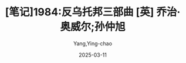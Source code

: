 #+TITLE:  [笔记]1984:反乌托邦三部曲 [英] 乔治·奥威尔;孙仲旭
#+AUTHOR: Yang,Ying-chao
#+DATE:   2025-03-11
#+OPTIONS:  ^:nil H:5 num:t toc:2 \n:nil ::t |:t -:t f:t *:t tex:t d:(HIDE) tags:not-in-toc
#+STARTUP:  align nodlcheck oddeven lognotestate
#+SEQ_TODO: TODO(t) INPROGRESS(i) WAITING(w@) | DONE(d) CANCELED(c@)
#+TAGS:     noexport(n)
#+EXCLUDE_TAGS: noexport
#+FILETAGS: :1984:fanwutu:note:ireader:


* Unwashed Entries                                                  :noexport:

- 54-55, 标注, 2025 年 2 月 28 日星期五 上午 7:56:15
  # note_md5: 4957c36d4593161fb59c53831810cb56
  #+BEGIN_QUOTE
  他表达的是一种对于人类未来近乎绝望的情绪，同时也预兆，除非历史的进程改变，否则全世界的人都会在不知不觉中失去大
  部分人类的特质，变成没有灵魂的机器人。
  #+END_QUOTE

- 59-61, 标注, 2025 年 2 月 28 日星期五 上午 7:57:17
  # note_md5: bc4baa2fe2a2bafbb3ae40af23dbee32
  #+BEGIN_QUOTE
  普遍的和平和正义是人类的目标，先知们坚信错误和罪恶即使有得势之时，“末日审判”最终还是会到来，救世主便是这种信念
  的象征。
  #+END_QUOTE

- 72-74, 标注, 2025 年 2 月 28 日星期五 上午 7:58:55
  # note_md5: a7715d15acb6732163e953f9d8518741
  #+BEGIN_QUOTE
  紧随托马斯·莫尔的《乌托邦》之后，还有两部同类作品，分别是修道士康帕内拉的《太阳城》和德国人文主义者安德里亚的
  《基督城》。后者是三者之中最具现代性的作品。乌托邦三部曲之间
  #+END_QUOTE

- 72-74, 标注, 2025 年 2 月 28 日星期五 上午 7:59:02
  # note_md5: 766285b73299450e2a5e518afba0fed0
  #+BEGIN_QUOTE
  紧随托马斯·莫尔的《乌托邦》之后，还有两部同类作品，分别是修道士康帕内拉的《太阳城》和德国人文主义者安德里亚的
  《基督城》。后者是三者之中最具现代性的作品。乌托邦三部曲之间有着不同的观点和创意，但是与它们的共同点相比起来，
  这些差异就显得十分渺小。
  #+END_QUOTE

- 91-95, 标注, 2025 年 2 月 28 日星期五 上午 8:02:10
  # note_md5: f20e78376a1f033da32a456fb0b8a35e
  #+BEGIN_QUOTE
  奥威尔并不是做这种尝试的唯一一人。另外两个作家，俄国的扎米亚京在他的书《我们》和阿道斯·赫胥黎在他的《美妙的新
  世界》中，都用跟奥威尔作品非常相似的方式表达了当时的这种情绪并对未来提出警示。这三部写于 20 世纪中叶的作品被我们
  称为“反乌托邦”三部曲，这是为了和上文提到的写于 16、17 世纪的“乌托邦”进行对应[
  #+END_QUOTE

- 95-96, 标注, 2025 年 2 月 28 日星期五 上午 8:03:03
  # note_md5: 101787e2f5e42e9a833cc980ea0873bd
  #+BEGIN_QUOTE
  早期乌托邦作品描述充满自信的情绪和充满希望的后中世纪的人一样，反乌托邦描述的是一种无能为力的情绪和绝望的现代人。
  #+END_QUOTE

- 100-102, 标注, 2025 年 2 月 28 日星期五 上午 8:03:42
  # note_md5: 5e143310dd5f93c6fb9a45398fd2ff59
  #+BEGIN_QUOTE
  就在人们感受到所有的希望即将实现的这一刻，他们开始失去了它。这就是反乌托邦三部曲的核心，它们不仅仅描述了我们的
  未来走向，同时也解释了历史的悖论。
  #+END_QUOTE

- 145-149, 标注, 2025 年 2 月 28 日星期五 上午 8:12:14
  # note_md5: 0b9481b558836a73e30cafbf93e30bca
  #+BEGIN_QUOTE
  党的领袖甚至都不去假装他们的体系是为了使人们快乐，因为人是脆弱和怯懦的的生物，他们都想逃避自由而不敢去面对真理。
  领袖们都清醒地意识到，他们事实上只有一个目标，那就是权力。对他们来说“权力不是手段，而是目的，权力意味着他们有
  能力制造无限的痛苦和去折磨他人”[2]。权力，可以为他们创造事实，创造真理。在这里，奥威尔对于权利精英的态度可以说
  是唯心主义的极端形式，
  #+END_QUOTE

- 145-149, 标注, 2025 年 2 月 28 日星期五 上午 8:12:23
  # note_md5: 1d7bb9d27c252751e1d138b054edaf44
  #+BEGIN_QUOTE
  领袖甚至都不去假装他们的体系是为了使人们快乐，因为人是脆弱和怯懦的的生物，他们都想逃避自由而不敢去面对真理。领
  袖们都清醒地意识到，他们事实上只有一个目标，那就是权力。对他们来说“权力不是手段，而是目的，权力意味着他们有能
  力制造无限的痛苦和去折磨他人”[2]。权力，可以为他们创造事实，创造真理。在这里，奥威尔对于权利精英的态度可以说是
  唯心主义的极端形式，
  #+END_QUOTE

- 156-157, 标注, 2025 年 2 月 28 日星期五 上午 8:13:28
  # note_md5: 8437df3456999a20a9f63350e5e50271
  #+BEGIN_QUOTE
  只要经过大多数人的认可就是真理，口号在“几百万人怎么可能犯错”的基础上增加了“一个人怎么可能正确”。
  #+END_QUOTE

- 156-159, 标注, 2025 年 2 月 28 日星期五 上午 8:13:49
  # note_md5: 1096783703d0be6be5aa779caa0b13b8
  #+BEGIN_QUOTE
  只要经过大多数人的认可就是真理，口号在“几百万人怎么可能犯错”的基础上增加了“一个人怎么可能正确”。奥威尔已经明确
  指出，在一个团体中，已经彻底废除真理作为一个有关现实的客观判断这个概念，任何一个在这个团体中的异端都会被视为精
  神错乱。
  #+END_QUOTE

- 184-187, 标注, 2025 年 2 月 28 日星期五 上午 8:19:34
  # note_md5: 84a7bf5521e199e55f357e679f6205d4
  #+BEGIN_QUOTE
  在成功的思想控制之下，一个人再也不会有他想法的对立面，而只知道什么才是“真理”的对立面。因此，举个例子说，如果他
  已经丧失了他自身的独立性和完整性，如果他把自身当作是一个从属于国家、政党或者公司的物体，那么二加二就是五，或者
  认为“奴役即自由”，他之所以感到自由，是因为他再也不会意识到真理与谬误之间的矛盾。这特别适用于意识形态领域。
  #+END_QUOTE

- 189-192, 标注, 2025 年 2 月 28 日星期五 上午 8:20:58
  # note_md5: a2646f0c9bbe18b7687ae7973619eab9
  #+BEGIN_QUOTE
  奥威尔在这方面，很明显是指当局所伪造的社会主义，但是必须指出，西方社会也犯了同样的错误。我们说我们的社会就是一
  个行动自由、个人主义和理想主义的社会，然而事实上这些大部分是一些托词。我们处于一个中央集权的工业社会，本质上是
  官僚主义，由唯物主义提供动力，轻微的精神和宗教关怀仅仅是起缓和作用。
  #+END_QUOTE

- 201-203, 标注, 2025 年 2 月 28 日星期五 上午 8:23:30
  # note_md5: 43199e1a08d7bf18acb39d678d9dea49
  #+BEGIN_QUOTE
  我确信奥威尔、赫胥黎和扎米亚京三个都不想坚持认为这样的世界必定会到来。正相反，他们指出我们正在向着危险的方向走
  去，除非我们可以成功地让西方文化的根源中那些人道主义精神和个人尊严重新复苏。
  #+END_QUOTE

- 206-207, 标注, 2025 年 2 月 28 日星期五 上午 8:23:51
  # note_md5: 2e61e0f115b0cae1499eb4717b04edd7
  #+BEGIN_QUOTE
  个作者都暗示这种危险并不仅仅存在于像苏联那样的社会主义国家，这种危险是现代生产和组织模式所固有的，它完全独立于
  各种各样的意识形态之外。
  #+END_QUOTE

- 203-207, 标注, 2025 年 2 月 28 日星期五 上午 8:24:05
  # note_md5: c636adf8ac2691f6756eb6d3ae6d5e40
  #+BEGIN_QUOTE
  威尔和其他两位作者，暗示着在我们新的工业管理制度下，人制造出像人一样的机器，而人却发展得像越来越像机器，这将是
  一个人性丧失、全面异化的时代，人变成了物品，变成了生产和消费过程之中的一个附件[6]。三个作者都暗示这种危险并不
  仅仅存在于像苏联那样的社会主义国家，这种危险是现代生产和组织模式所固有的，它完全独立于各种各样的意识形态之外。
  #+END_QUOTE

- 265-266, 标注, 2025 年 2 月 28 日星期五 下午 12:40:12
  # note_md5: 3d70a2361b829ad9167521ce3d34ffff
  #+BEGIN_QUOTE
  战争即和平 自由即奴役 无知即力量
  #+END_QUOTE

- 502-504, 标注, 2025 年 3 月 1 日星期六 下午 2:25:50
  # note_md5: b8dbcff50025de22b0b2f5f2bf256a23
  #+BEGIN_QUOTE
  突然，他们两个开始围着他跳跃，嘴里还喊着“卖国贼”和“思想犯”。小女孩的一招一式都在模仿她哥哥。他们就像不久便会长
  成食人兽的老虎崽子一样嬉戏着，不知怎的，那有点令人恐惧。男孩的眼里，有种狡猾而残忍的神色。
  #+END_QUOTE

- 522-525, 标注, 2025 年 3 月 1 日星期六 下午 2:27:40
  # note_md5: 466dcf88994143b8b46e0502174dd64c
  #+BEGIN_QUOTE
  等。年过三十的人会害怕自己的孩子，这几乎已经变成一种普遍现象。很合理的是，《泰晤士报》几乎每星期都会登出一篇文
  章，关于某个偷听别人说话的小告密者——一般用的是“小英雄”这个词——如何无意听到父母的某句不敬言论，然后去思想警察那
  里告发的事迹。
  #+END_QUOTE

- 726-728, 标注, 2025 年 3 月 1 日星期六 下午 10:59:16
  # note_md5: a386654c7de8db077b7ad7ce77a2d868
  #+BEGIN_QUOTE
  甚至在温斯顿收到并在处理完之后被一律销毁的文字指令上，也不会说明或暗示要进行伪造活动，提到的总是笔误、错误、错
  印或错误引用，为准确起见，需要对其进行改正。
  #+END_QUOTE

- 730-736, 标注, 2025 年 3 月 1 日星期六 下午 11:00:18
  # note_md5: a8adcd222d94e629e25f8280c3529815
  #+BEGIN_QUOTE
  修改前和修改后的统计数字都是异想天开的产物，绝大多数情况下，那些数字都是指望你在脑子里杜撰出来的。例如，富足部
  预测本季度的靴子产量为一亿四千五百万双，而实际产量为六千两百万双，但温斯顿在重写预测数字时，将其降至五千七百万
  双，这样就可以照例声称超额完成定额。可是无论如何，六千两百万或五千七百万或一亿四千五百万跟真实数字比起来，在离
  谱程度上都是一样的，很有可能一双靴子也没有生产出来，更有可能的是谁也不知道生产了几双，更不用说关心了。你所知道
  的，只是每季度在纸上生产出天文数字的靴子，而在大洋国，可能一半人都打着赤脚。每一类被记录下来的事实都是如此，无
  论重要与否。一切退色成了一个影子世界，到最后，连年份也变得不确定了。
  #+END_QUOTE

- 782-784, 标注, 2025 年 3 月 1 日星期六 下午 11:12:00
  # note_md5: 4d6b12a7f3ae29a233b82bfd20494457
  #+BEGIN_QUOTE
  很有可能有多达十几人这时正在编写老大哥实际讲话的相反版本。不久，内党里的某位高参会选择这个或那个版本，对之进行
  再编辑。接着进入必要的相互参照的复杂程序。最后被选中的谎言将被载入永久档案，并成为事实。
  #+END_QUOTE

- 884-886, 标注, 2025 年 3 月 2 日星期日 下午 9:51:40
  # note_md5: b7894c2807880aec5b2fd52ca3fec94f
  #+BEGIN_QUOTE
  或早或晚，塞姆会被蒸发掉，温斯顿忽然想到这一点并对此深信不疑。他太聪明了，他看得太明白，说得太露骨。党不喜欢这
  种人，总有一天他会失踪，这明明白白写在他脸
  #+END_QUOTE

- 905-905, 标注, 2025 年 3 月 2 日星期日 下午 10:39:11
  # note_md5: 16e0ced8f4160f49cc90a70d09494b48
  #+BEGIN_QUOTE
  塞姆身上有点隐隐约约不对劲的地方，他缺少某种东西：谨慎，超脱，一种藏拙的能力。
  #+END_QUOTE

- 1005-1007, 标注, 2025 年 3 月 3 日星期一 上午 7:52:47
  # note_md5: 3f3b210465f7c2b009dc54870d9eca90
  #+BEGIN_QUOTE
  那是因为他们看到她用一张 B.B.的宣传画裹香肠。他们悄悄溜到她身后，用一盒火柴把她裙子点着了。我想她给烧得够戗。还
  是小崽子啊，是不是？可真是热情万丈！
  #+END_QUOTE

- 1057-1058, 标注, 2025 年 3 月 3 日星期一 上午 7:57:04
  # note_md5: ebf0a3d11b4833f05121f81c01fb5484
  #+BEGIN_QUOTE
  他每次一碰她，她就好像往后缩，而且绷紧了身体，抱着她就像抱着一个有关节的木头人。奇怪的是，即使在她紧搂他时，他
  还是有种她同时也在用尽全力推开他的感觉，她紧绷的肌肉给他造成了这种印象。
  #+END_QUOTE

- 1108-1109, 标注, 2025 年 3 月 3 日星期一 上午 8:00:51
  # note_md5: 82fa5e93ab0fff9fbc1b0da338b10854
  #+BEGIN_QUOTE
  除非他们觉醒，否则永远不会反抗；但除非他们反抗，否则不会觉醒。
  #+END_QUOTE

- 1113-1117, 标注, 2025 年 3 月 3 日星期一 上午 8:04:45
  # note_md5: 6841b5e36fdf4f64161dc619e4cda41c
  #+BEGIN_QUOTE
  事实上对于群众，人们了解得很少，也没必要了解很多。只要他们继续干活、繁衍，他们别的行为就无关紧要。他们被放任自
  流，就像阿根廷的平原上没有笼缰的牛群。他们过着似乎是返璞归真、类似他们祖先所过的生活。他们在贫民窟出生、长大，
  十二岁开始干活，度过蓬勃却短暂的健美和性冲动期，二十岁结婚，三十岁就步入中年，然后死去，多数寿命不超过六十岁。
  他们脑子里想的全是重体力劳动、养家糊口、跟邻居为鸡毛蒜皮之事争吵、电影、足球、啤酒，还有最主要的赌博。
  #+END_QUOTE

- 1120-1121, 标注, 2025 年 3 月 3 日星期一 上午 8:05:33
  # note_md5: 72452606a7104a98015e81ac17c869b2
  #+BEGIN_QUOTE
  由于缺乏总体上的概念，他们只会专注于一些细枝末节的不如意之事，从来看不到还有更大的罪恶。
  #+END_QUOTE

- 1141-1143, 标注, 2025 年 3 月 3 日星期一 上午 8:09:22
  # note_md5: 9bc5d1a7942c79ae9b35819c2a1331cc
  #+BEGIN_QUOTE
  怎能判断出有多少是谎言？有可能人们如今的平均生活水平确实比革命前提高了一点，唯一相反的证据，是你骨头里的无声抗
  议，那是种本能的感觉，即你对现在的生活状况无法忍受，而在别的某个时期肯定不一样。
  #+END_QUOTE

- 1141-1143, 标注, 2025 年 3 月 3 日星期一 上午 8:09:32
  # note_md5: 0c048a4ffbecd1ee173df77f9172fa90
  #+BEGIN_QUOTE
  你怎能判断出有多少是谎言？有可能人们如今的平均生活水平确实比革命前提高了一点，唯一相反的证据，是你骨头里的无声
  抗议，那是种本能的感觉，即你对现在的生活状况无法忍受，而在别的某个时期肯定不一样。
  #+END_QUOTE

- 1141-1144, 标注, 2025 年 3 月 3 日星期一 上午 8:09:49
  # note_md5: 67a44b2af009e5d3369d14a1c24c35f6
  #+BEGIN_QUOTE
  你怎能判断出有多少是谎言？有可能人们如今的平均生活水平确实比革命前提高了一点，唯一相反的证据，是你骨头里的无声
  抗议，那是种本能的感觉，即你对现在的生活状况无法忍受，而在别的某个时期肯定不一样。他突然想到，现代生活的真正独
  具特色之处，并非它的残酷和不安全，而只是一无所有、肮脏和倦怠。
  #+END_QUOTE

- 1147-1149, 标注, 2025 年 3 月 3 日星期一 上午 8:10:31
  # note_md5: c7b426480e12b32c3c223fa829647bf8
  #+BEGIN_QUOTE
  所描绘出的理想世界是个巨大、可怕和光彩夺目的世界，一个拥有庞大且骇人听闻的武器的钢筋水泥世界，一个由战士和狂热
  分子组成的国家，迈着绝对一致的步伐前进，拥有同样的想法，呼喊着同样的口号，永远在工作、战斗、打胜仗、迫害别人——
  三亿人有着同样的面孔。
  #+END_QUOTE

- 1159-1160, 标注, 2025 年 3 月 3 日星期一 上午 8:11:57
  # note_md5: 38a3497415b7727b6e9403dbab62f409
  #+BEGIN_QUOTE
  一切都已隐没在迷雾中。过去被清除，连清除行为也被忘却，谎言变成了事实。
  #+END_QUOTE

- 1303-1305, 标注, 2025 年 3 月 4 日星期二 上午 7:55:39
  # note_md5: cb7a13b3b174b45562ebea3025de9c16
  #+BEGIN_QUOTE
  然而如果有希望，它就在群众身上，你必须坚信这一点。把这句话写下来时，听上去似乎合理，但是当你走在人行道上，看那
  些和你擦肩而过的人们时，相信这点就成了事关信仰之事。
  #+END_QUOTE

- 1394-1399, 标注, 2025 年 3 月 4 日星期二 上午 8:02:01
  # note_md5: 58d4dc5ad432f6a05dc6778a2fa14774
  #+BEGIN_QUOTE
  他心想，最多再过二十年，那个最突出也是最简单的问题——“革命前的生活是不是比现在更好”——就永远成为无法回答的问题了。
  但实际上甚至在现在，也已经是无法回答的了，因为对从遥远的旧时代遗留下来的少数散居着的幸存者而言，他们没有能力把
  一个时代同另一个时代做比较。他们记得上百万件无用的事情，例如跟一个工友的吵架，寻找丢了的自行车打气筒，一个死去
  很久的妹妹的表情，七十年前某个刮风的冬日早晨那卷着灰尘的旋风等等，却看不到相关的事实。他们就像蚂蚁，只看到小的，
  看不到大的。在记忆已经失灵、文字记录被伪造时
  #+END_QUOTE

- 1394-1399, 标注, 2025 年 3 月 4 日星期二 上午 8:02:17
  # note_md5: 3594eaece500e36dce246ab11bd34c2b
  #+BEGIN_QUOTE
  他心想，最多再过二十年，那个最突出也是最简单的问题——“革命前的生活是不是比现在更好”——就永远成为无法回答的问题了。
  但实际上甚至在现在，也已经是无法回答的了，因为对从遥远的旧时代遗留下来的少数散居着的幸存者而言，他们没有能力把
  一个时代同另一个时代做比较。他们记得上百万件无用的事情，例如跟一个工友的吵架，寻找丢了的自行车打气筒，一个死去
  很久的妹妹的表情，七十年前某个刮风的冬日早晨那卷着灰尘的旋风等等，却看不到相关的事实。他们就像蚂蚁，只看到小的，
  看不到大的。
  #+END_QUOTE

- 1449-1451, 标注, 2025 年 3 月 4 日星期二 上午 8:06:26
  # note_md5: 39db2e65ece84f3aa341556e6fe23819
  #+BEGIN_QUOTE
  那房间在他心里唤起一种怀旧的念头，一种年代久远的记忆。坐在那样一间房间里会有什么感觉，他好像完全明白：坐在熊熊
  炉火前的扶手椅里，脚放在壁炉挡板上，搁架上还有把烧水的壶——那是种绝对独处、绝对安全的感觉，没人监视你，没有声音
  缠着你，除了烧水壶的响声和时钟悦耳的滴答声，没有别的声响。
  #+END_QUOTE

- 1487-1490, 标注, 2025 年 3 月 4 日星期二 上午 8:09:00
  # note_md5: 8cda88491ac706bdefb168a33e277e6d
  #+BEGIN_QUOTE
  温斯顿的心里一直想着那首记得不清不楚的押韵诗。橘子和柠檬，圣克莱门特教堂的大钟说。你欠我三个法寻，圣马丁教堂的
  大钟说！说来奇怪，可是对自己念一念时，会有幻觉，似乎真的听到了钟声，那钟声属于失去的伦敦，然而那个伦敦仍在此处
  彼处存在着，被改头换面，也被遗忘了。从一个又一个鬼影般的尖塔那里，他似乎听到钟声在洪亮地鸣响。但就记忆所及，他
  在现实生活中从未听到过教堂钟声。
  #+END_QUOTE

- 1803-1805, 标注, 2025 年 3 月 4 日星期二 下午 12:43:01
  # note_md5: 4e8749566504d3f2da23d8e7b3181735
  #+BEGIN_QUOTE
  一只画眉鸟飞到离他们不到五米远的一根树枝上，几乎跟他们的脸部在同一高度。也许它没看到他们，它在太阳地里，而他们
  在树荫下。它张开翅膀，又小心收好，接着猛然把头低下一会儿，似乎在向太阳行某种礼。接着，它开始啼唱出一连串的歌声。
  午后的静寂中，鸟啼声大得令人惊异。
  #+END_QUOTE

- 2155-2157, 标注, 2025 年 3 月 4 日星期二 下午 7:15:51
  # note_md5: 4b33c513ab39d86f3c101c91536e8203
  #+BEGIN_QUOTE
  重要的是铺子上面的房间还存在。知道它还在那里，完整无损，就几乎相当于已身处其内。那个房间自成一统，是一块袖珍的
  过去，绝了种的动物可以在其中徜徉。
  #+END_QUOTE

- 2591-2595, 标注, 2025 年 3 月 5 日星期三 上午 8:00:34
  # note_md5: 8a2edf447a72d72fa389007480e5f8fe
  #+BEGIN_QUOTE
  有史以来，很可能自新石器时代结束以来，世界上一直存在三种人：上等、中等和下等。他们以很多方式再往下细分，有过无
  数不同的名称，他们的相对数量以及相互态度都因时代而异，然而社会的基本结构却从未改变。即使经过翻天覆地和似乎不可
  逆转的变化之后，同样的格局总是重新得以奠定，就像无论往哪个方向推得再远，陀螺仪都会恢复平衡一样。
  #+END_QUOTE

- 2591-2595, 标注, 2025 年 3 月 5 日星期三 上午 8:00:47
  # note_md5: 814e36759244895e95b7753087798f31
  #+BEGIN_QUOTE
  有史以来，很可能自新石器时代结束以来，世界上一直存在三种人：上等、中等和下等。他们以很多方式再往下细分，有过无
  数不同的名称，他们的相对数量以及相互态度都因时代而异，然而社会的基本结构却从未改变。即使经过翻天覆地和似乎不可
  逆转的变化之后，同样的格局总是重新得以奠定，就像无论往哪个方向推得再远，陀螺仪都会恢复平衡一样。 这三个阶层的
  目标永远不可调和……
  #+END_QUOTE

- 2591-2595, 标注, 2025 年 3 月 5 日星期三 上午 8:00:56
  # note_md5: 259afd61dd223ddbb52af68eb2aece44
  #+BEGIN_QUOTE
  无知即力量 有史以来，很可能自新石器时代结束以来，世界上一直存在三种人：上等、中等和下等。他们以很多方式再往下
  细分，有过无数不同的名称，他们的相对数量以及相互态度都因时代而异，然而社会的基本结构却从未改变。即使经过翻天覆
  地和似乎不可逆转的变化之后，同样的格局总是重新得以奠定，就像无论往哪个方向推得再远，陀螺仪都会恢复平衡一样。
  这三个阶层的目标永远不可调和……
  #+END_QUOTE

- 2663-2663, 标注, 2025 年 3 月 5 日星期三 下午 1:28:01
  # note_md5: 20793b008ad134277d122980ca26a652
  #+BEGIN_QUOTE
  长远而言，等级社会只有建立在贫穷和无知的基础上，才有可能存在。
  #+END_QUOTE

- 2661-2663, 标注, 2025 年 3 月 5 日星期三 下午 1:28:14
  # note_md5: 86dd389b31efd04232ee3cd5f29e920a
  #+BEGIN_QUOTE
  。如果所有人都能享受悠闲自在、高枕无忧的生活，绝大多数人都将学会识文断字和独立思考——而一般情况下，他们可能因为
  贫穷而变得愚昧——他们学会这些后，早晚会意识到享受特权的少数人是尸位素餐者，就会将之扫除。长远而言，等级社会只有
  建立在贫穷和无知的基础上，才有可能存在。
  #+END_QUOTE

- 2675-2676, 标注, 2025 年 3 月 5 日星期三 下午 1:29:57
  # note_md5: bbde411be6bfcc8422dad16a1f09f4b0
  #+BEGIN_QUOTE
  从原则上说，战争努力总是计划得能够消耗掉满足人们最低需求之外的所有剩余物。
  #+END_QUOTE

- 2779-2782, 标注, 2025 年 3 月 5 日星期三 下午 10:54:27
  # note_md5: de1d2b08714374b8ca1deb44b546f61e
  #+BEGIN_QUOTE
  如果三大国不是互相开战，而是同意永远保持和平，每个国家的边界都不受侵犯，结果将完全一样。因为在那种情况下，每个
  国家都仍是自成一统的天地，永远不会有外来危险所带来的使人头脑清醒的影响。真正永远的和平和战争将是一回事。这一
  点——虽然党员中的绝大多数只是在浅层意义上明白这一点——就是党的标语“战争即和平”的内在含义。
  #+END_QUOTE

- 2807-2809, 标注, 2025 年 3 月 6 日星期四 下午 10:55:51
  # note_md5: 40a1c25a8cb76e3f1b98a5bf13cc3322
  #+BEGIN_QUOTE
  这三个阶层的目标永远不可调和。上等阶层的目标是保持其地位，中等阶层的目标是跟上等阶层调换地位，下等阶层的目标，
  如果有——因为他们被苦工压得喘不过气，只是断断续续地意识到他们日常生活之外的事情，这已经成为他们恒久的特点——
  #+END_QUOTE

- 2807-2809, 标注, 2025 年 3 月 6 日星期四 下午 10:56:10
  # note_md5: ac5426155368830ae38f751988ff6625
  #+BEGIN_QUOTE
  这三个阶层的目标永远不可调和。上等阶层的目标是保持其地位，中等阶层的目标是跟上等阶层调换地位，下等阶层的目标，
  如果有——因为他们被苦工压得喘不过气，只是断断续续地意识到他们日常生活之外的事情，这已经成为他们恒久的特点——就是
  要消灭所有差别，创造出一个人人平等的社会
  #+END_QUOTE

- 2810-2813, 标注, 2025 年 3 月 6 日星期四 下午 10:56:59
  # note_md5: 1433295eb88674e612bece611565bb25
  #+BEGIN_QUOTE
  很长一段时期内，上等阶层似乎牢固地掌握着权力，然而迟早会到这么一个时刻，他们要么对自己失去信心，要么无能力进行
  有效统治，要么两者皆有。接下来，他们被中等阶层推翻，中等阶层假装为了自由和正义而斗争，因而争取到了下等阶层的支
  持。但是中等阶层一旦达到目的，就立刻将下等阶层又强行置于原先受奴役的地位，然后自己成为上等阶层。很快，新的中等
  阶层从另外一种或两种人中分离出来，斗争又重新开始。
  #+END_QUOTE

- 2816-2817, 标注, 2025 年 3 月 6 日星期四 下午 10:57:20
  # note_md5: c55d9530498712bc3dd7b68788020064
  #+BEGIN_QUOTE
  从下等阶层的角度来看，历史性变动所意味的，除了主宰者的名称变化，从来别无其他。
  #+END_QUOTE

- 2861-2863, 标注, 2025 年 3 月 6 日星期四 下午 11:05:35
  # note_md5: 3b7670175015e637b3dd3569dcf22ace
  #+BEGIN_QUOTE
  但是新的上等阶层跟以前的上等阶层不一样，他们并非依本能行事，而是知道怎样做才能保住地位。他们早就认识到寡头政治
  最稳固的基础是集体主义。财富和特权如果被集体拥有，捍卫起来也最为容易。
  #+END_QUOTE

- 2861-2864, 标注, 2025 年 3 月 6 日星期四 下午 11:06:08
  # note_md5: 8fe5de29a73a3db102b2a6aef69b37d5
  #+BEGIN_QUOTE
  但是新的上等阶层跟以前的上等阶层不一样，他们并非依本能行事，而是知道怎样做才能保住地位。他们早就认识到寡头政治
  最稳固的基础是集体主义。财富和特权如果被集体拥有，捍卫起来也最为容易。二十世纪中叶进行的所谓“消灭私有财产”运动，
  其实意味着财富集中到了比以前少得多的人手里，不同之处是新的财富拥有者是个集团，而不是许多单独的人。
  #+END_QUOTE

- 2900-2902, 标注, 2025 年 3 月 6 日星期四 下午 11:14:53
  # note_md5: 9400057302a95e177eaccd73ab93459a
  #+BEGIN_QUOTE
  党的两个分支之间有一定数量的人员换位，但目的只是把意志薄弱者从内党剔除出去，并提拔外党那些野心勃勃的人，以使其
  不致造成危害。群众实际上得不到提拔，其中最具天赋的，有可能成为传播不满的核心人物，他们只是被思想警察盯上并消灭
  掉。
  #+END_QUOTE

- 2907-2909, 标注, 2025 年 3 月 6 日星期四 下午 11:16:52
  # note_md5: 8cd6fa4967f8ad67128be820dbe14c0c
  #+BEGIN_QUOTE
  寡头统治的要旨不是父传子、子传孙，而是坚持死者加诸生者的某种世界观和生活方式。只要它能指派自己的后继者，统治集
  团就永远会是统治集团。党所关心的不是血统上的永存，而是自身的不朽。只要等级化结构永远保持不变，至于是谁掌握权力
  并非重要。
  #+END_QUOTE

- 2928-2931, 标注, 2025 年 3 月 7 日星期五 上午 7:57:58
  # note_md5: eca39265d68aa335a92afa551b50cde0
  #+BEGIN_QUOTE
  党员不应该有任何个人情感，而且内心要永远保持热情，他应该生活在仇恨国外敌人和国内叛徒的持续狂热状态之中，因为打
  胜仗而欢欣鼓舞，在党的力量和智慧面前对自身产生渺小感。通过像两分钟仇恨会这种活动，他对贫乏的、无法得到满足的生
  活产生的不满被精心导向外部并消散，而有可能导致反抗态度的怀疑感被他很早就形成的内心纪律提前消除。
  #+END_QUOTE

- 2937-2942, 标注, 2025 年 3 月 7 日星期五 上午 8:00:15
  # note_md5: 89a81218cdea25caeeec55569ee6a2f1
  #+BEGIN_QUOTE
  这就需要在现实问题上不懈地、时时刻刻地弹性对待。此处的关键词为“黑白”，跟新话里的许多词一样，这个词也有恰好相互
  矛盾的两种含义。用在敌人身上，它意味着无视客观事实、厚颜无耻地颠倒黑白的习惯。而用在党员身上时，它的意思是在党
  的纪律要求如此时，要出于忠诚的意愿去颠倒黑白。但它同时还意味着相信黑就是白这种能力，而且不止如此，知道黑的就是
  白的，然后忘记他曾相信黑就是黑，白就是白。这就要求一刻不停地篡改过去，这需要一种能够真正包容一切的思维体系，才
  有可能完成。在新话里，这被称为“双重思想”。
  #+END_QUOTE

- 2950-2952, 标注, 2025 年 3 月 7 日星期五 上午 8:01:27
  # note_md5: aff8dc26d94fff412cf44ca069cb1132
  #+BEGIN_QUOTE
  过去的易变性是英社的基本教条之一。英社认为历史事件并非客观存在，而仅仅存在于文字档案以及人们的记忆里。档案和记
  忆在哪些方面一致，哪些就是过去。因为党全面控制档案，也全面控制党员的思想，
  #+END_QUOTE

- 2950-2952, 标注, 2025 年 3 月 7 日星期五 上午 8:01:41
  # note_md5: 4970ea119531bd4c0c3e137bcfdda040
  #+BEGIN_QUOTE
  过去的易变性是英社的基本教条之一。英社认为历史事件并非客观存在，而仅仅存在于文字档案以及人们的记忆里。档案和记
  忆在哪些方面一致，哪些就是过去。因
  #+END_QUOTE

- 2956-2960, 标注, 2025 年 3 月 7 日星期五 上午 8:04:39
  # note_md5: 55b5ec04857d2369acabbfaf5ae8fda1
  #+BEGIN_QUOTE
  看出，控制过去的最关键之外在于对记忆的训练。确认所有文字档案都跟目前的正统性相一致无非是种机械行为，然而也需要
  记住，事件是按照所希望的方式发生的。如果有必要重新安排记忆或者篡改文字档案，就有必要忘掉自己做过这种事。这样做
  的窍门，可以像其他任何一种思考方法那样学会，绝大多数党员的确都学会了，既聪明又正统的人更不用说全学会了。旧话中，
  它被很直白地称为“现实控制”。新话中，它被称为“双重思想”，
  #+END_QUOTE

- 2961-2964, 标注, 2025 年 3 月 7 日星期五 上午 8:05:04
  # note_md5: 1154220bd005dfd13a41d6a9b1fe9cf1
  #+BEGIN_QUOTE
  知识分子明白他的记忆必须往哪个方向改变，因此他知道自己在玩弄现实，然而通过实行“双重思想”，也能让他心安理得地认
  为现实不曾被改变。这个过程一定要有意识地进行，否则过程中精确度就不够；而且它也一定要无意识地进行，否则会带来一
  种做伪的感觉，因而会有罪过感。“双重思想”是英社的核心，
  #+END_QUOTE

- 2965-2968, 标注, 2025 年 3 月 7 日星期五 上午 8:05:57
  # note_md5: 6cca65fdb2f3d5c8d58f862a3a4989fe
  #+BEGIN_QUOTE
  讲着别有用心的谎言，同时又真心实意相信这些谎言；忘掉一切变得有碍的行为，然后一旦再次需要，又从遗忘中拣回来；否
  认客观现实的存在，同时又考虑到被否认的现实——这些都缺一不可。甚至在使用“双重思想”这个词时，也需要进行“双重思想”。
  因为使用这个词时，是承认在篡改现实，通过再来一次“双重思想”，就会清除这种认识，如此循环不已，谎言总跨在真实的前
  面。
  #+END_QUOTE

- 2974-2977, 标注, 2025 年 3 月 7 日星期五 上午 8:07:44
  # note_md5: b3a99740b5e52e763997ff19de862f31
  #+BEGIN_QUOTE
  双重思想”最高明的实行者，是那些创造出“双重思想”并知晓它是种超级思想欺骗系统的人。在我们这个社会里，对世事最明
  察的人也是最看不清其本质的人。总而言之，越是理解透彻，越是幻觉重重；越是聪明绝顶，越是头脑昏庸。一个明显的例证
  就是越往上层，战争的歇斯底里症就越厉害。
  #+END_QUOTE

- 2987-2988, 标注, 2025 年 3 月 7 日星期五 上午 8:09:16
  # note_md5: d102a847b5df73ce9f6677a3b4b09910
  #+BEGIN_QUOTE
  四个部的名称在蓄意混淆事实方面，也揭示了一种厚颜无耻的行径。和平部负责战争，真理部制造谎言，仁爱部负责拷打，富
  足部则制造饥饿。
  #+END_QUOTE

- 2987-2989, 标注, 2025 年 3 月 7 日星期五 上午 8:09:30
  # note_md5: e783f28f784725773cc3f7505e1c8572
  #+BEGIN_QUOTE
  四个部的名称在蓄意混淆事实方面，也揭示了一种厚颜无耻的行径。和平部负责战争，真理部制造谎言，仁爱部负责拷打，富
  足部则制造饥饿。这些矛盾之处不是偶然，也不是由一般的虚伪所致，而是精心运用“双重思想”的结果。因为只有通过调和矛
  盾，才能永远保住权力，要打破古老的循环别无他
  #+END_QUOTE

- 2987-2989, 标注, 2025 年 3 月 7 日星期五 上午 8:09:39
  # note_md5: e3d17662c7711abd8b643f07407dad95
  #+BEGIN_QUOTE
  四个部的名称在蓄意混淆事实方面，也揭示了一种厚颜无耻的行径。和平部负责战争，真理部制造谎言，仁爱部负责拷打，富
  足部则制造饥饿。这些矛盾之处不是偶然，也不是由一般的虚伪所致，而是精心运用“双重思想”的结果。因为只有通过调和矛
  盾，才能永远保住权力，要打破古老的循环别无他法
  #+END_QUOTE

- 3036-3039, 标注, 2025 年 3 月 7 日星期五 上午 8:13:36
  # note_md5: b8bd470875ea2e67b8a70f3448a5a0c8
  #+BEGIN_QUOTE
  她有过为期不长的花季年华，也许有一年是像野蔷薇那样美丽。然后突然像个受了精的果实一样，她长得壮实、红润而且粗糙，
  接着她的生活就一直是洗衣、拖地、缝补、做饭、扫地、擦亮东西、修理等等，先是给孩子，然后为孙辈，三十年如一日，从
  未间断过，到头来，她却依然在歌唱。
  #+END_QUOTE

- 3044-3045, 标注, 2025 年 3 月 7 日星期五 上午 8:15:14
  # note_md5: f8e423266b0006759967a5833f1f42bc
  #+BEGIN_QUOTE
  未来属于群众。不过他是不是能够肯定，当他们翻身做主人时，对他温斯顿来说，他们建立起的世界不会跟党的世界一样，让
  他感觉格格不入？
  #+END_QUOTE

- 3335-3338, 标注, 2025 年 3 月 7 日星期五 下午 1:33:55
  # note_md5: 8b77424f714fa017073befc6676c47b3
  #+BEGIN_QUOTE
  他们抽他耳光，扭他耳朵，让他单足站立，扯他的头发，不允许他去小便，用炫目的电灯照射他的脸，直到他的眼泪止不住流
  出来，但他们这样做的目的，只是羞辱他，并摧毁他争辩和推理的能力。他们真正的武器，是残酷无情地对他审讯个没完没了，
  一小时接一小时，提出迷惑性的问题，让他说出不想说的话，给他设置陷阱，歪曲他所讲的一切，证明他每次都在撒谎和说话
  自相矛盾，
  #+END_QUOTE

- 3520-3521, 标注, 2025 年 3 月 7 日星期五 下午 11:15:53
  # note_md5: 009f3195cca5a0d166ab50b31fa62e3b
  #+BEGIN_QUOTE
  旧专制主义者的命令是‘你们不许怎么样’，极权主义者的命令是‘你们要怎么样’，而我们的命令是‘你们是怎么样’。
  #+END_QUOTE

- 3619-3620, 标注, 2025 年 3 月 9 日星期日 下午 2:04:31
  # note_md5: 6d944bd9f60a22e5c307c9e2160c5bfb
  #+BEGIN_QUOTE
  你又能拿一个比你更聪明的疯子怎么样？他可以充分聆听你的论点，却只是守着他的疯狂不放。
  #+END_QUOTE

- 3640-3642, 标注, 2025 年 3 月 9 日星期日 下午 2:08:05
  # note_md5: 3767e35e2547b0338c574ef39d2043c1
  #+BEGIN_QUOTE
  自由即奴役’。你有没有想到过反过来说也行？奴役即自由。单个的、不受约束的人总会被打败，人们必然受到约束，那是因
  为每个人必然死去，这是最大的失败。可是如果他能完全彻底地服从，如果他能挣脱个体身份的束缚，那么他就无所不能、永
  生不死。
  #+END_QUOTE

- 3848-3850, 标注, 2025 年 3 月 9 日星期日 下午 3:23:39
  # note_md5: 6c3892c1b4e560550e591728fc1f0fad
  #+BEGIN_QUOTE
  他是在黄金乡，走在野兔啃噬的草场上的一条小径上，他能感受到脚下短短的、富于弹性的草地和照在脸上的温暖阳光。草场
  边上是榆树，在微微颤动着，草场尽头某处是那条溪流，鲮鱼在柳树之下的绿色池塘里懒懒游动着。
  #+END_QUOTE

- 3847-3850, 标注, 2025 年 3 月 9 日星期日 下午 3:24:00
  # note_md5: 2ed2f2dd852ecfe159279e7d68ba527d
  #+BEGIN_QUOTE
  有种走在阳光下的感觉。他不再是走在仁爱部里那道长长的白色走廊上，而是在一条阳光普照的过道上，有一公里宽。走在那
  里，他好像处于药物作用下的极度兴奋中。他是在黄金乡，走在野兔啃噬的草场上的一条小径上，他能感受到脚下短短的、富
  于弹性的草地和照在脸上的温暖阳光。草场边上是榆树，在微微颤动着，草场尽头某处是那条溪流，鲮鱼在柳树之下的绿色池
  塘里懒懒游动着。
  #+END_QUOTE
